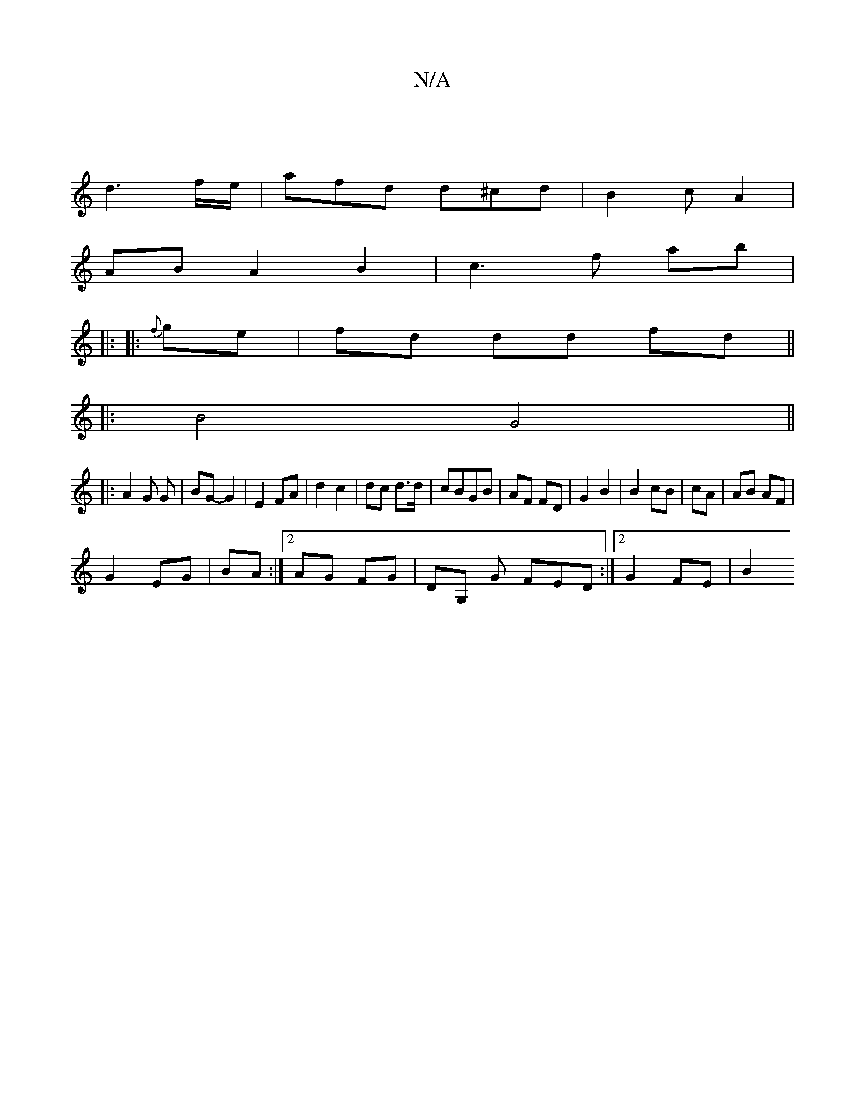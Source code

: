 X:1
T:N/A
M:4/4
R:N/A
K:Cmajor
)|
d3 f/e/ |afd d^cd|B2c A2|
ABA2B2|c3 f ab|
|: |: {f}ge | fd dd fd||
|:B4 G4||
|:A2 G G | BG- G2 | E2 FA | d2 c2 |dc d>d|cBGB|AF FD|G2 B2|B2 cB|cA| AB AF|
G2 EG|BA :|2 AG FG | DG, G FED:|2 G2FE | B2 